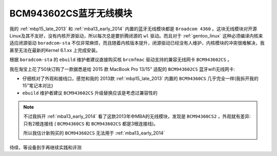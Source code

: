 .. _bcm943602cs:

=========================
BCM943602CS蓝牙无线模块
=========================

我的 :ref:`mbp15_late_2013` 和 :ref:`mba13_early_2014` 内置的蓝牙无线模块都是 ``Broadcom 4360`` 。这块无线模块对开源Linux及其不友好，没有内核开源驱动，所以每次总是要折腾闭源的 ``wl`` 驱动。而且对于 :ref:`gentoo_linux` 这种必须编译内核来适应闭源驱动 ``boradcom-sta`` 不仅非常麻烦，而且随着内核版本提升，闭源驱动已经没有人维护，内核模块的冲突很难解决，我甚至无法在最新的Kernel 6.1.xx 上完成安装。

根据 ``boradcom-sta`` 的 ``ebuild`` 维护者建议直接购买核 ``brcmfmac`` 驱动支持的兼容无线网卡 ``BCM943602CS`` 。

我在淘宝上花了50块订购了一款据悉是给 2015 款 MacBook Pro 13/15" 适配的 ``BCM943602CS`` 蓝牙wifi无线网卡:

- 仔细核对了外观和接线口，感觉和我的 2013款 :ref:`mbp15_late_2013` 内置的 ``BCM94360CS`` 几乎完全一样(我拆开我的15"笔记本对比)
- ``ebuild`` 维护者建议 ``BCM943602CS`` 升级替换应该是考虑过兼容性的

.. note::

   不过我拆开 :ref:`mba13_early_2014` 看了这款2013年中MBA的无线模块，发现是 ``BCM94360CS2`` ，外观就有差异: 只有2根连接线 ( ``BCM94360CS`` 和 ``BCM943602CS`` 都是3根连接线)。

   所以我估计新购买的 ``BCM943602CS`` 无法用于 :ref:`mba13_early_2014`

待续，等设备到手再继续实践和评测
